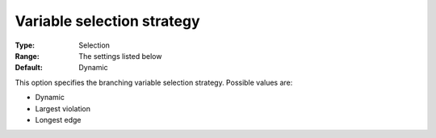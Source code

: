 

.. _Baron_Branching_-_Variable_selection:


Variable selection strategy
===========================



:Type:	Selection	
:Range:	The settings listed below	
:Default:	Dynamic	



This option specifies the branching variable selection strategy. Possible values are:



*	Dynamic
*	Largest violation
*	Longest edge




